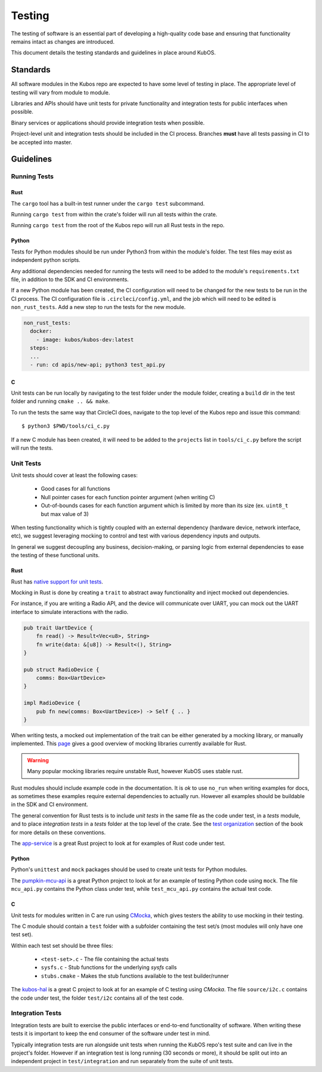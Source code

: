 Testing
=======

The testing of software is an essential part of developing a high-quality code base and
ensuring that functionality remains intact as changes are introduced.

This document details the testing standards and guidelines in place around KubOS.

Standards
---------

All software modules in the Kubos repo are expected to have some level of testing in place. The appropriate level
of testing will vary from module to module.

Libraries and APIs should have unit tests for private functionality and integration tests for public interfaces when possible.

Binary services or applications should provide integration tests when possible.

Project-level unit and integration tests should be included in the CI process. Branches **must** have
all tests passing in CI to be accepted into master.

Guidelines
----------

Running Tests
~~~~~~~~~~~~~

Rust
^^^^

The ``cargo`` tool has a built-in test runner under the ``cargo test`` subcommand.

Running ``cargo test`` from within the crate's folder will run all tests within the crate. 

Running ``cargo test`` from the root of the Kubos repo will run all Rust tests in the repo.

Python
^^^^^^

Tests for Python modules should be run under Python3 from within the module's folder. The test files may exist as independent python scripts.

Any additional dependencies needed for running the tests will need to be added to the module's ``requirements.txt`` file,
in addition to the SDK and CI environments.

If a new Python module has been created, the CI configuration will need to be changed for the
new tests to be run in the CI process. 
The CI configuration file is ``.circleci/config.yml``, and the job which will need to be edited is ``non_rust_tests``. 
Add a new step to run the tests for the new module.

.. code-block:: yaml

    non_rust_tests:
      docker:
        - image: kubos/kubos-dev:latest
      steps:
      ...
      - run: cd apis/new-api; python3 test_api.py

C
^

Unit tests can be run locally by navigating to the test folder under the module folder,
creating a ``build`` dir in the test folder and running ``cmake .. && make``.

To run the tests the same way that CircleCI does, navigate to the top level of the Kubos repo and issue this command::

    $ python3 $PWD/tools/ci_c.py

If a new C module has been created, it will need to be added to the ``projects`` list in ``tools/ci_c.py``
before the script will run the tests.

Unit Tests
~~~~~~~~~~

Unit tests should cover at least the following cases:

    - Good cases for all functions
    - Null pointer cases for each function pointer argument (when writing C)
    - Out-of-bounds cases for each function argument which is limited by more than its size (ex. ``uint8_t`` but max value of 3)

When testing functionality which is tightly coupled with an external dependency (hardware device, network interface, etc),
we suggest leveraging mocking to control and test with various dependency inputs and outputs.

In general we suggest decoupling any business, decision-making, or parsing logic from external dependencies to ease
the testing of these functional units.

Rust
^^^^

Rust has `native support for unit tests <https://doc.rust-lang.org/book/ch11-03-test-organization.html>`__.

Mocking in Rust is done by creating a ``trait`` to abstract away functionality and inject mocked out dependencies.

For instance, if you are writing a Radio API, and the device will communicate over UART, you can mock out the UART interface
to simulate interactions with the radio.

.. code-block:: rust

    pub trait UartDevice {
        fn read() -> Result<Vec<u8>, String>
        fn write(data: &[u8]) -> Result<(), String>
    }

    pub struct RadioDevice {
        comms: Box<UartDevice>
    }

    impl RadioDevice {
        pub fn new(comms: Box<UartDevice>) -> Self { .. }
    }

When writing tests, a mocked out implementation of the trait can be either generated by a mocking
library, or manually implemented. This `page <https://asomers.github.io/mock_shootout/>`__ gives a good overview of mocking
libraries currently available for Rust.

.. warning:: Many popular mocking libraries require unstable Rust, however KubOS uses stable rust.

Rust modules should include example code in the documentation. It is `ok` to use ``no_run`` when writing examples for docs,
as sometimes these examples require external dependencies to actually run. However all examples should be buildable in
the SDK and CI environment.

The general convention for Rust tests is to include `unit tests` in the same file as the code under test, in a `tests` module, and to place `integration tests` in a `tests` folder at the top level of the crate. See the `test organization <https://doc.rust-lang.org/book/ch11-03-test-organization.html>`__ section of the book for more details on these conventions.

The `app-service <https://github.com/kubos/kubos/tree/master/services/app-service>`__ is a great Rust project to look at for examples of Rust code under test.

Python
^^^^^^

Python's ``unittest`` and ``mock`` packages should be used to create unit tests
for Python modules.

The `pumpkin-mcu-api <https://github.com/kubos/kubos/tree/master/apis/pumpkin-mcu-api>`__  is a great Python project to look at for an example of testing Python code using ``mock``. The file ``mcu_api.py`` contains the Python class under test, while ``test_mcu_api.py`` contains the actual test code.

C
^

Unit tests for modules written in C are run using `CMocka <https://api.cmocka.org/>`__, which gives testers the ability to use mocking in their testing.

The C module should contain a ``test`` folder with a subfolder containing the test set/s (most modules will only have one test set).

Within each test set should be three files:

    - ``<test-set>.c`` - The file containing the actual tests
    - ``sysfs.c`` - Stub functions for the underlying `sysfs` calls
    - ``stubs.cmake`` - Makes the stub functions available to the test builder/runner

The `kubos-hal <https://github.com/kubos/kubos/tree/master/hal/kubos-hal>`__ is a great C project to look at for an example of C testing using `CMocka`. The file ``source/i2c.c`` contains the code under test, the folder ``test/i2c`` contains all of the test code.

Integration Tests
~~~~~~~~~~~~~~~~~

Integration tests are built to exercise the public interfaces or end-to-end functionality of software. When writing these tests it is important to keep the end consumer of the software under test in mind.

Typically integration tests are run alongside unit tests when running the KubOS repo's test suite and can live in the project's folder. However if an integration test is long running (30 seconds or more), it should be split out into an independent project in ``test/integration`` and run separately from the suite of unit tests.